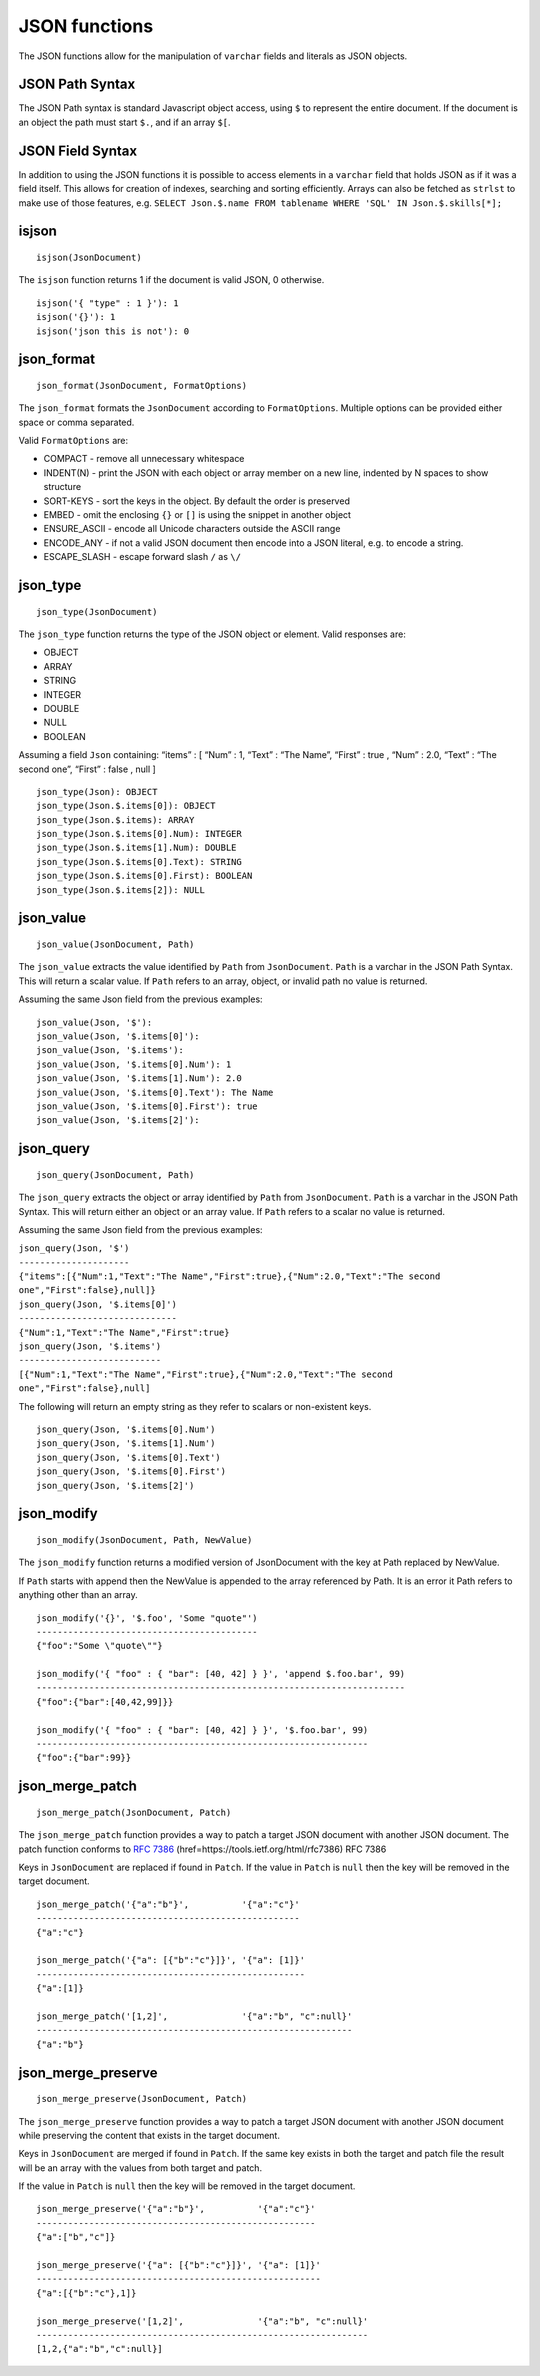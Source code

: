JSON functions
--------------

The JSON functions allow for the manipulation of ``varchar`` fields and
literals as JSON objects.

JSON Path Syntax
~~~~~~~~~~~~~~~~

The JSON Path syntax is standard Javascript object access, using ``$``
to represent the entire document. If the document is an object the path
must start ``$.``, and if an array ``$[``.

JSON Field Syntax
~~~~~~~~~~~~~~~~~

In addition to using the JSON functions it is possible to access
elements in a ``varchar`` field that holds JSON as if it was a field
itself. This allows for creation of indexes, searching and sorting
efficiently. Arrays can also be fetched as ``strlst`` to make use of
those features, e.g.
``SELECT Json.$.name FROM tablename WHERE 'SQL' IN Json.$.skills[*];``

isjson
~~~~~~

::

      isjson(JsonDocument)

The ``isjson`` function returns 1 if the document is valid JSON, 0
otherwise.

::

    isjson('{ "type" : 1 }'): 1
    isjson('{}'): 1
    isjson('json this is not'): 0

json\_format
~~~~~~~~~~~~

::

      json_format(JsonDocument, FormatOptions)

The ``json_format`` formats the ``JsonDocument`` according to
``FormatOptions``. Multiple options can be provided either space or
comma separated.

Valid ``FormatOptions`` are:

-  COMPACT - remove all unnecessary whitespace

-  INDENT(N) - print the JSON with each object or array member on a new
   line, indented by N spaces to show structure

-  SORT-KEYS - sort the keys in the object. By default the order is
   preserved

-  EMBED - omit the enclosing ``{}`` or ``[]`` is using the snippet in
   another object

-  ENSURE\_ASCII - encode all Unicode characters outside the ASCII range

-  ENCODE\_ANY - if not a valid JSON document then encode into a JSON
   literal, e.g. to encode a string.

-  ESCAPE\_SLASH - escape forward slash ``/`` as ``\/``

json\_type
~~~~~~~~~~

::

      json_type(JsonDocument)

The ``json_type`` function returns the type of the JSON object or
element. Valid responses are:

-  OBJECT

-  ARRAY

-  STRING

-  INTEGER

-  DOUBLE

-  NULL

-  BOOLEAN

Assuming a field ``Json`` containing: “items” : [ “Num” : 1, “Text” :
“The Name”, “First” : true , “Num” : 2.0, “Text” : “The second one”,
“First” : false , null ]

::

    json_type(Json): OBJECT
    json_type(Json.$.items[0]): OBJECT
    json_type(Json.$.items): ARRAY
    json_type(Json.$.items[0].Num): INTEGER
    json_type(Json.$.items[1].Num): DOUBLE
    json_type(Json.$.items[0].Text): STRING
    json_type(Json.$.items[0].First): BOOLEAN
    json_type(Json.$.items[2]): NULL

json\_value
~~~~~~~~~~~

::

      json_value(JsonDocument, Path)

The ``json_value`` extracts the value identified by ``Path`` from
``JsonDocument``. ``Path`` is a varchar in the JSON Path Syntax. This
will return a scalar value. If ``Path`` refers to an array, object, or
invalid path no value is returned.

Assuming the same Json field from the previous examples:

::

    json_value(Json, '$'):
    json_value(Json, '$.items[0]'):
    json_value(Json, '$.items'):
    json_value(Json, '$.items[0].Num'): 1
    json_value(Json, '$.items[1].Num'): 2.0
    json_value(Json, '$.items[0].Text'): The Name
    json_value(Json, '$.items[0].First'): true
    json_value(Json, '$.items[2]'):

json\_query
~~~~~~~~~~~

::

      json_query(JsonDocument, Path)

The ``json_query`` extracts the object or array identified by ``Path``
from ``JsonDocument``. ``Path`` is a varchar in the JSON Path Syntax.
This will return either an object or an array value. If ``Path`` refers
to a scalar no value is returned.

Assuming the same Json field from the previous examples:

| ``json_query(Json, '$')``
| ``---------------------``
| ``{"items":[{"Num":1,"Text":"The Name","First":true},``\ ``{"Num":2.0,"Text":"The second one","First":false},null]}``

| ``json_query(Json, '$.items[0]')``
| ``------------------------------``
| ``{"Num":1,"Text":"The Name","First":true}``

| ``json_query(Json, '$.items')``
| ``---------------------------``
| ``[{"Num":1,"Text":"The Name","First":true},``\ ``{"Num":2.0,"Text":"The second one","First":false},null]``

The following will return an empty string as they refer to scalars or
non-existent keys.

::

    json_query(Json, '$.items[0].Num')
    json_query(Json, '$.items[1].Num')
    json_query(Json, '$.items[0].Text')
    json_query(Json, '$.items[0].First')
    json_query(Json, '$.items[2]')

json\_modify
~~~~~~~~~~~~

::

      json_modify(JsonDocument, Path, NewValue)

The ``json_modify`` function returns a modified version of JsonDocument
with the key at Path replaced by NewValue.

If ``Path`` starts with append then the NewValue is appended to the
array referenced by Path. It is an error it Path refers to anything
other than an array.

::

    json_modify('{}', '$.foo', 'Some "quote"')
    ------------------------------------------
    {"foo":"Some \"quote\""}

    json_modify('{ "foo" : { "bar": [40, 42] } }', 'append $.foo.bar', 99)
    ----------------------------------------------------------------------
    {"foo":{"bar":[40,42,99]}}

    json_modify('{ "foo" : { "bar": [40, 42] } }', '$.foo.bar', 99)
    ---------------------------------------------------------------
    {"foo":{"bar":99}}

json\_merge\_patch
~~~~~~~~~~~~~~~~~~

::

      json_merge_patch(JsonDocument, Patch)

The ``json_merge_patch`` function provides a way to patch a target JSON
document with another JSON document. The patch function conforms to
:rfc:`7386`
(href=https://tools.ietf.org/html/rfc7386) RFC 7386

Keys in ``JsonDocument`` are replaced if found in ``Patch``. If the
value in ``Patch`` is ``null`` then the key will be removed in the
target document.

::

    json_merge_patch('{"a":"b"}',          '{"a":"c"}'
    --------------------------------------------------
    {"a":"c"}

    json_merge_patch('{"a": [{"b":"c"}]}', '{"a": [1]}'
    ---------------------------------------------------
    {"a":[1]}

    json_merge_patch('[1,2]',              '{"a":"b", "c":null}'
    ------------------------------------------------------------
    {"a":"b"}

json\_merge\_preserve
~~~~~~~~~~~~~~~~~~~~~

::

      json_merge_preserve(JsonDocument, Patch)

The ``json_merge_preserve`` function provides a way to patch a target
JSON document with another JSON document while preserving the content
that exists in the target document.

Keys in ``JsonDocument`` are merged if found in ``Patch``. If the same
key exists in both the target and patch file the result will be an array
with the values from both target and patch.

If the value in ``Patch`` is ``null`` then the key will be removed in
the target document.

::

    json_merge_preserve('{"a":"b"}',          '{"a":"c"}'
    -----------------------------------------------------
    {"a":["b","c"]}

    json_merge_preserve('{"a": [{"b":"c"}]}', '{"a": [1]}'
    ------------------------------------------------------
    {"a":[{"b":"c"},1]}

    json_merge_preserve('[1,2]',              '{"a":"b", "c":null}'
    ---------------------------------------------------------------
    [1,2,{"a":"b","c":null}]
